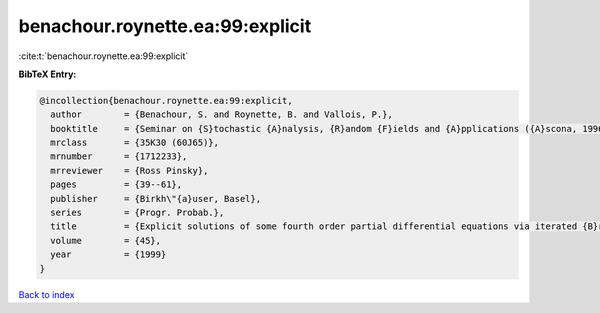 benachour.roynette.ea:99:explicit
=================================

:cite:t:`benachour.roynette.ea:99:explicit`

**BibTeX Entry:**

.. code-block:: bibtex

   @incollection{benachour.roynette.ea:99:explicit,
     author        = {Benachour, S. and Roynette, B. and Vallois, P.},
     booktitle     = {Seminar on {S}tochastic {A}nalysis, {R}andom {F}ields and {A}pplications ({A}scona, 1996)},
     mrclass       = {35K30 (60J65)},
     mrnumber      = {1712233},
     mrreviewer    = {Ross Pinsky},
     pages         = {39--61},
     publisher     = {Birkh\"{a}user, Basel},
     series        = {Progr. Probab.},
     title         = {Explicit solutions of some fourth order partial differential equations via iterated {B}rownian motion},
     volume        = {45},
     year          = {1999}
   }

`Back to index <../By-Cite-Keys.html>`__
